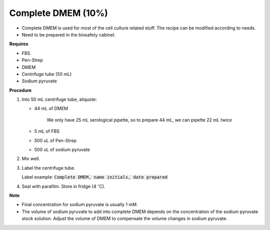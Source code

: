.. _10 dmem:

Complete DMEM (10%)
===================

* Complete DMEM is used for most of the cell culture related stuff. The recipe can be modified according to needs. 
* Need to be prepared in the biosafety cabinet.

**Requires**

* FBS
* Pen-Strep
* DMEM
* Centrifuge tube (50 mL)
* Sodium pyruvate 

**Procedure**

#. Into 50 mL centrifuge tube, aliquote: 

   * 44 mL of DMEM

      We only have 25 mL serological pipette, so to prepare 44 mL, we can pipette 22 mL twice 

   * 5 mL of FBS
   * 500 uL of Pen-Strep
   * 500 uL of sodium pyruvate 

#. Mix well. 
#. Label the centrifuge tube. 

   Label example: :code:`Complete DMEM, name initials, date prepared`

#. Seal with parafilm. Store in fridge (4 :math:`^{\circ}`\ C).


**Note**

* Final concentration for sodium pyruvate is usually 1 mM.
* The volume of sodium pyruvate to add into complete DMEM depends on the concentration of the sodium pyruvate stock solution. Adjust the volume of DMEM to compensate the volume changes in sodium pyruvate.